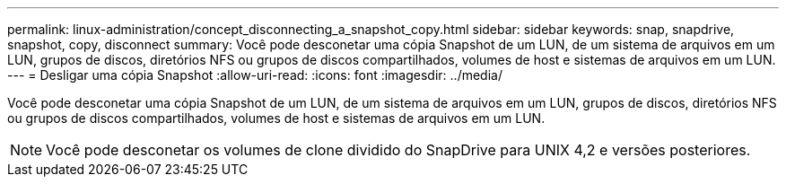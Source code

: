 ---
permalink: linux-administration/concept_disconnecting_a_snapshot_copy.html 
sidebar: sidebar 
keywords: snap, snapdrive, snapshot, copy, disconnect 
summary: Você pode desconetar uma cópia Snapshot de um LUN, de um sistema de arquivos em um LUN, grupos de discos, diretórios NFS ou grupos de discos compartilhados, volumes de host e sistemas de arquivos em um LUN. 
---
= Desligar uma cópia Snapshot
:allow-uri-read: 
:icons: font
:imagesdir: ../media/


[role="lead"]
Você pode desconetar uma cópia Snapshot de um LUN, de um sistema de arquivos em um LUN, grupos de discos, diretórios NFS ou grupos de discos compartilhados, volumes de host e sistemas de arquivos em um LUN.


NOTE: Você pode desconetar os volumes de clone dividido do SnapDrive para UNIX 4,2 e versões posteriores.
